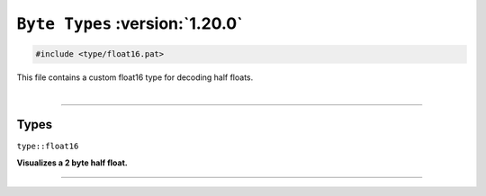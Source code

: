 ``Byte Types`` :version:`1.20.0`
================================

.. code-block:: hexpat

    #include <type/float16.pat>

| This file contains a custom float16 type for decoding half floats.
|

------------------------

Types
-----

``type::float16``

**Visualizes a 2 byte half float.**

.. image:: assets/float16.png
  :width: 100%
  :alt: Half Float

------------------------
